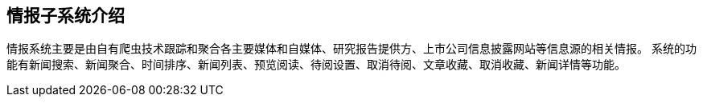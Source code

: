 == 情报子系统介绍

情报系统主要是由自有爬虫技术跟踪和聚合各主要媒体和自媒体、研究报告提供方、上市公司信息披露网站等信息源的相关情报。
系统的功能有新闻搜索、新闻聚合、时间排序、新闻列表、预览阅读、待阅设置、取消待阅、文章收藏、取消收藏、新闻详情等功能。